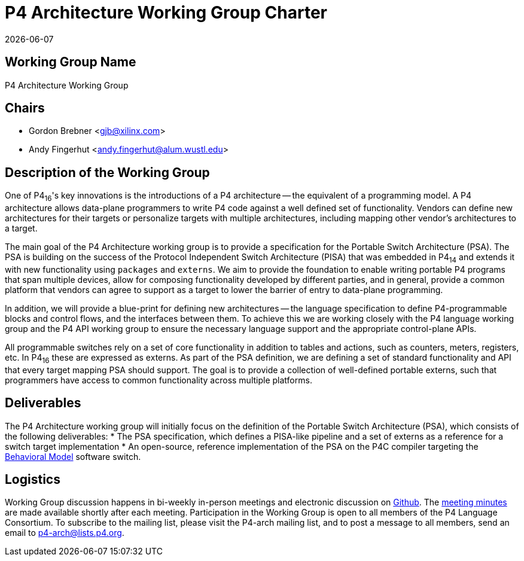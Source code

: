= P4 Architecture Working Group Charter
:doctype: book
:revdate: {docdate}
:font-size: 10
:stylesheet: ../../spec/resources/theme/p4-stylesheet.css
:source-highlighter: rouge

== Working Group Name

P4 Architecture Working Group

== Chairs

* Gordon Brebner <gjb@xilinx.com>
* Andy Fingerhut <andy.fingerhut@alum.wustl.edu>

== Description of the Working Group

One of P4~16~'s key innovations is the introductions of a P4
architecture -- the equivalent of a programming model. A P4
architecture allows data-plane programmers to write P4 code against a
well defined set of functionality. Vendors can define new
architectures for their targets or personalize targets with multiple
architectures, including mapping other vendor's architectures to a
target.

The main goal of the P4 Architecture working group is to provide a
specification for the Portable Switch Architecture (PSA). The PSA is
building on the success of the Protocol Independent Switch
Architecture (PISA) that was embedded in P4~14~ and extends it with
new functionality using `packages` and `externs`. We aim to provide
the foundation to enable writing portable P4 programs that span
multiple devices, allow for composing functionality developed by
different parties, and in general, provide a common platform that
vendors can agree to support as a target to lower the barrier of entry
to data-plane programming.

In addition, we will provide a blue-print for defining new
architectures -- the language specification to define P4-programmable
blocks and control flows, and the interfaces between them. To achieve
this we are working closely with the P4 language working group and the
P4 API working group to ensure the necessary language support and the
appropriate control-plane APIs.

All programmable switches rely on a set of core functionality in
addition to tables and actions, such as counters, meters, registers,
etc. In P4~16~ these are expressed as externs.  As part of the PSA
definition, we are defining a set of standard functionality and API
that every target mapping PSA should support. The goal is to provide a
collection of well-defined portable externs, such that programmers
have access to common functionality across multiple platforms.

== Deliverables

The P4 Architecture working group will initially focus on the
definition of the Portable Switch Architecture (PSA), which consists
of the following deliverables:
* The PSA specification, which defines a PISA-like pipeline and a set
  of externs as a reference for a switch target implementation
* An open-source, reference implementation of the PSA on the P4C
  compiler targeting the
  https://github.com/p4lang/behavioral-model:[Behavioral Model]
  software switch.

== Logistics

Working Group discussion happens in bi-weekly in-person meetings and
electronic discussion on
https://github.com/p4lang/p4-spec/tree/master/p4-16/psa:[Github]. The
https://github.com/p4lang/p4-spec/wiki/PSA[meeting minutes] are made
available shortly after each meeting. Participation in the Working
Group is open to all members of the P4 Language Consortium. To
subscribe to the mailing list, please visit the P4-arch mailing list,
and to post a message to all members, send an email to
p4-arch@lists.p4.org.
